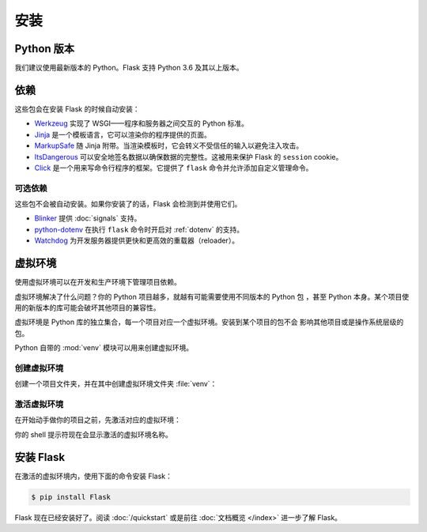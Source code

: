 安装
====


Python 版本
-----------

我们建议使用最新版本的 Python。Flask 支持 Python 3.6 及其以上版本。


依赖
----

这些包会在安装 Flask 的时候自动安装：

* `Werkzeug`_ 实现了 WSGI——程序和服务器之间交互的 Python 标准。
* `Jinja`_ 是一个模板语言，它可以渲染你的程序提供的页面。
* `MarkupSafe`_ 随 Jinja 附带。当渲染模板时，它会转义不受信任的输入以避免注入攻击。
* `ItsDangerous`_ 可以安全地签名数据以确保数据的完整性。这被用来保护 Flask 的 ``session`` cookie。
* `Click`_ 是一个用来写命令行程序的框架。它提供了 ``flask`` 命令并允许添加自定义管理命令。

.. _Werkzeug: https://palletsprojects.com/p/werkzeug/
.. _Jinja: https://palletsprojects.com/p/jinja/
.. _MarkupSafe: https://palletsprojects.com/p/markupsafe/
.. _ItsDangerous: https://palletsprojects.com/p/itsdangerous/
.. _Click: https://palletsprojects.com/p/click/


可选依赖
~~~~~~~~

这些包不会被自动安装。如果你安装了的话，Flask 会检测到并使用它们。

* `Blinker`_ 提供 :doc:`signals` 支持。
* `python-dotenv`_ 在执行 ``flask`` 命令时开启对 :ref:`dotenv` 的支持。
* `Watchdog`_ 为开发服务器提供更快和更高效的重载器（reloader）。

.. _Blinker: https://pythonhosted.org/blinker/
.. _python-dotenv: https://github.com/theskumar/python-dotenv#readme
.. _watchdog: https://pythonhosted.org/watchdog/


虚拟环境
--------

使用虚拟环境可以在开发和生产环境下管理项目依赖。

虚拟环境解决了什么问题？你的 Python 项目越多，就越有可能需要使用不同版本的 Python 包
，甚至 Python 本身。某个项目使用的新版本的库可能会破坏其他项目的兼容性。

虚拟环境是 Python 库的独立集合，每一个项目对应一个虚拟环境。安装到某个项目的包不会
影响其他项目或是操作系统层级的包。

Python 自带的 :mod:`venv` 模块可以用来创建虚拟环境。


.. _install-create-env:

创建虚拟环境
~~~~~~~~~~~~

创建一个项目文件夹，并在其中创建虚拟环境文件夹 :file:`venv`：

.. tabs::

   .. group-tab:: macOS/Linux

      .. code-block:: text

         $ mkdir myproject
         $ cd myproject
         $ python3 -m venv venv

   .. group-tab:: Windows

      .. code-block:: text

         > mkdir myproject
         > cd myproject
         > py -3 -m venv venv


.. _install-activate-env:

激活虚拟环境
~~~~~~~~~~~~

在开始动手做你的项目之前，先激活对应的虚拟环境：

.. tabs::

   .. group-tab:: macOS/Linux

      .. code-block:: text

         $ . venv/bin/activate

   .. group-tab:: Windows

      .. code-block:: text

         > venv\Scripts\activate

你的 shell 提示符现在会显示激活的虚拟环境名称。


安装 Flask
----------

在激活的虚拟环境内，使用下面的命令安装 Flask：

.. code-block:: sh

    $ pip install Flask

Flask 现在已经安装好了。阅读 :doc:`/quickstart` 或是前往 :doc:`文档概览 </index>`
进一步了解 Flask。
